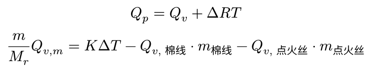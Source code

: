#set page(height: auto, width: auto, margin: 5pt)

$
  Q_p = Q_v + Delta R T \
  m / M_r Q_(v, m) = K Delta T - Q_(v, "棉线") dot.c m_"棉线" - Q_(v, "点火丝") dot.c m_"点火丝"
$
